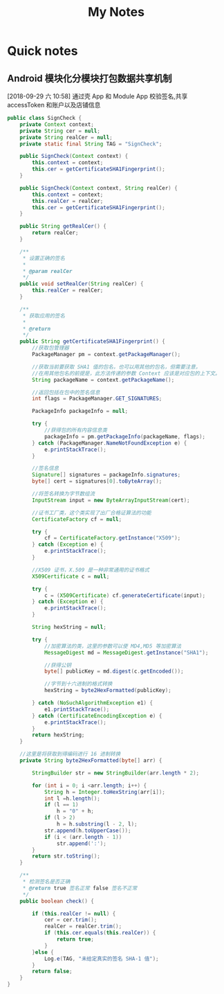 #+TITLE: My Notes
#+TAG: develop(d) idea(i)

* Quick notes

** Android 模块化分模块打包数据共享机制
  [2018-09-29 六 10:58]
  通过壳 App 和 Module App 校验签名,共享 accessToken 和账户以及店铺信息
   #+BEGIN_SRC java
     public class SignCheck {
         private Context context;
         private String cer = null;
         private String realCer = null;
         private static final String TAG = "SignCheck";

         public SignCheck(Context context) {
             this.context = context;
             this.cer = getCertificateSHA1Fingerprint();
         }

         public SignCheck(Context context, String realCer) {
             this.context = context;
             this.realCer = realCer;
             this.cer = getCertificateSHA1Fingerprint();
         }

         public String getRealCer() {
             return realCer;
         }

         /**
          ,* 设置正确的签名
          ,*
          ,* @param realCer
          ,*/
         public void setRealCer(String realCer) {
             this.realCer = realCer;
         }

         /**
          ,* 获取应用的签名
          ,*
          ,* @return
          ,*/
         public String getCertificateSHA1Fingerprint() {
             //获取包管理器
             PackageManager pm = context.getPackageManager();

             //获取当前要获取 SHA1 值的包名，也可以用其他的包名，但需要注意，
             //在用其他包名的前提是，此方法传递的参数 Context 应该是对应包的上下文。
             String packageName = context.getPackageName();

             //返回包括在包中的签名信息
             int flags = PackageManager.GET_SIGNATURES;

             PackageInfo packageInfo = null;

             try {
                 //获得包的所有内容信息类
                 packageInfo = pm.getPackageInfo(packageName, flags);
             } catch (PackageManager.NameNotFoundException e) {
                 e.printStackTrace();
             }

             //签名信息
             Signature[] signatures = packageInfo.signatures;
             byte[] cert = signatures[0].toByteArray();

             //将签名转换为字节数组流
             InputStream input = new ByteArrayInputStream(cert);

             //证书工厂类，这个类实现了出厂合格证算法的功能
             CertificateFactory cf = null;

             try {
                 cf = CertificateFactory.getInstance("X509");
             } catch (Exception e) {
                 e.printStackTrace();
             }

             //X509 证书，X.509 是一种非常通用的证书格式
             X509Certificate c = null;

             try {
                 c = (X509Certificate) cf.generateCertificate(input);
             } catch (Exception e) {
                 e.printStackTrace();
             }

             String hexString = null;

             try {
                 //加密算法的类，这里的参数可以使 MD4,MD5 等加密算法
                 MessageDigest md = MessageDigest.getInstance("SHA1");

                 //获得公钥
                 byte[] publicKey = md.digest(c.getEncoded());

                 //字节到十六进制的格式转换
                 hexString = byte2HexFormatted(publicKey);

             } catch (NoSuchAlgorithmException e1) {
                 e1.printStackTrace();
             } catch (CertificateEncodingException e) {
                 e.printStackTrace();
             }
             return hexString;
         }

         //这里是将获取到得编码进行 16 进制转换
         private String byte2HexFormatted(byte[] arr) {

             StringBuilder str = new StringBuilder(arr.length * 2);

             for (int i = 0; i <arr.length; i++) {
                 String h = Integer.toHexString(arr[i]);
                 int l =h.length();
                 if (l == 1)
                     h = "0" + h;
                 if (l > 2)
                     h = h.substring(l - 2, l);
                 str.append(h.toUpperCase());
                 if (i < (arr.length - 1))
                     str.append(':');
             }
             return str.toString();
         }

         /**
          ,* 检测签名是否正确
          ,* @return true 签名正常 false 签名不正常
          ,*/
         public boolean check() {

             if (this.realCer != null) {
                 cer = cer.trim();
                 realCer = realCer.trim();
                 if (this.cer.equals(this.realCer)) {
                     return true;
                 }
             }else {
                 Log.e(TAG, "未给定真实的签名 SHA-1 值");
             }
             return false;
         }
     }
   #+END_SRC

